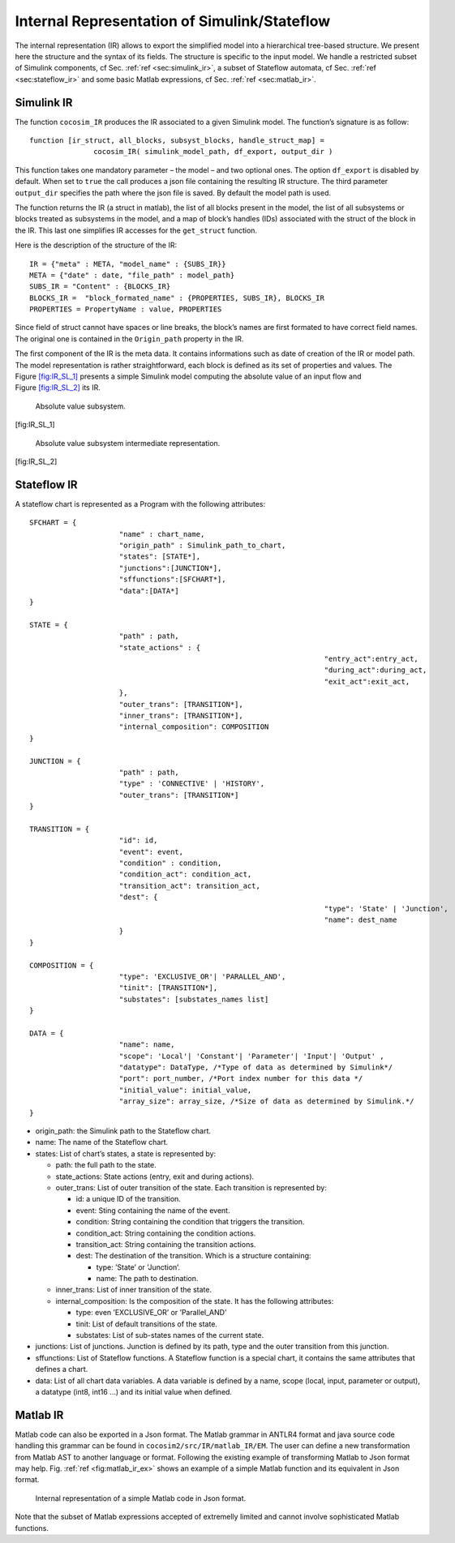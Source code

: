 Internal Representation of Simulink/Stateflow
=============================================
The internal representation (IR) allows to export the simplified model
into a hierarchical tree-based structure. We present here the structure
and the syntax of its fields. The structure is specific to the input
model. We handle a restricted subset of Simulink components, cf
Sec. \ :ref:`ref <sec:simulink_ir>`, a subset of Stateflow automata, cf
Sec. \ :ref:`ref <sec:stateflow_ir>` and some basic Matlab expressions,
cf Sec. \ :ref:`ref <sec:matlab_ir>`.

.. _sec:simulink_ir:

Simulink IR
-----------

The function ``cocosim_IR`` produces the IR associated to a given
Simulink model. The function’s signature is as follow:

::

   function [ir_struct, all_blocks, subsyst_blocks, handle_struct_map] =
                  cocosim_IR( simulink_model_path, df_export, output_dir )

This function takes one mandatory parameter – the model – and two
optional ones. The option ``df_export`` is disabled by default. When set
to ``true`` the call produces a json file containing the resulting IR
structure. The third parameter ``output_dir`` specifies the path where
the json file is saved. By default the model path is used.

The function returns the IR (a struct in matlab), the list of all blocks
present in the model, the list of all subsystems or blocks treated as
subsystems in the model, and a map of block’s handles (IDs) associated
with the struct of the block in the IR. This last one simplifies IR
accesses for the ``get_struct`` function.

Here is the description of the structure of the IR:

.. raw:: latex

   \lstset{
       string=[s]{"}{"},
       stringstyle=\color{blue},
       comment=[l]{:},
       commentstyle=\color{black},
   }

::

   IR = {"meta" : META, "model_name" : {SUBS_IR}}
   META = {"date" : date, "file_path" : model_path}
   SUBS_IR = "Content" : {BLOCKS_IR}
   BLOCKS_IR =  "block_formated_name" : {PROPERTIES, SUBS_IR}, BLOCKS_IR
   PROPERTIES = PropertyName : value, PROPERTIES

Since field of struct cannot have spaces or line breaks, the block’s
names are first formated to have correct field names. The original one
is contained in the ``Origin_path`` property in the IR.

The first component of the IR is the meta data. It contains informations
such as date of creation of the IR or model path. The model
representation is rather straightforward, each block is defined as its
set of properties and values. The
Figure \ `[fig:IR_SL_1] <#fig:IR_SL_1>`__ presents a simple Simulink
model computing the absolute value of an input flow and
Figure \ `[fig:IR_SL_2] <#fig:IR_SL_2>`__ its IR.

.. raw:: latex

   \centering

.. figure:: /graphics/simple.*
   :alt: Absolute value subsystem.

   Absolute value subsystem.

[fig:IR_SL_1]

.. raw:: latex

   \centering

.. figure:: /graphics/ir_simple.*
   :alt: Absolute value subsystem intermediate representation.

   Absolute value subsystem intermediate representation.

[fig:IR_SL_2]

.. _sec:stateflow_ir:

Stateflow IR
------------

A stateflow chart is represented as a Program with the following
attributes:

::

   SFCHART = {
   			"name" : chart_name, 
   			"origin_path" : Simulink_path_to_chart, 
   			"states": [STATE*],
   			"junctions":[JUNCTION*],
   			"sffunctions":[SFCHART*],
   			"data":[DATA*]
   }
           
   STATE = {
   			"path" : path,
   			"state_actions" : {
   									"entry_act":entry_act,
   									"during_act":during_act,
   									"exit_act":exit_act,
   			},
   			"outer_trans": [TRANSITION*],
   			"inner_trans": [TRANSITION*],
   			"internal_composition": COMPOSITION
   }

   JUNCTION = {
   			"path" : path,
   			"type" : 'CONNECTIVE' | 'HISTORY',
   			"outer_trans": [TRANSITION*]
   }
           
   TRANSITION = {
   			"id": id,
   			"event": event,
    			"condition" : condition,
   			"condition_act": condition_act,
   			"transition_act": transition_act,
   			"dest": {
   									"type": 'State' | 'Junction',
   									"name": dest_name
   			}
   }
                 
   COMPOSITION = {
   			"type": 'EXCLUSIVE_OR'| 'PARALLEL_AND',
   			"tinit": [TRANSITION*],
   			"substates": [substates_names list]
   }
                 
   DATA = {
   			"name": name,
   			"scope": 'Local'| 'Constant'| 'Parameter'| 'Input'| 'Output' ,
   			"datatype": DataType, /*Type of data as determined by Simulink*/
   			"port": port_number, /*Port index number for this data */
   			"initial_value": initial_value,
   			"array_size": array_size, /*Size of data as determined by Simulink.*/
   }             

-  origin_path: the Simulink path to the Stateflow chart.

-  name: The name of the Stateflow chart.

-  states: List of chart’s states, a state is represented by:

   -  path: the full path to the state.

   -  state_actions: State actions (entry, exit and during actions).

   -  outer_trans: List of outer transition of the state. Each
      transition is represented by:

      -  id: a unique ID of the transition.

      -  event: Sting containing the name of the event.

      -  condition: String containing the condition that triggers the
         transition.

      -  condition_act: String containing the condition actions.

      -  transition_act: String containing the transition actions.

      -  dest: The destination of the transition. Which is a structure
         containing:

         -  type: ’State’ or ’Junction’.

         -  name: The path to destination.

   -  inner_trans: List of inner transition of the state.

   -  internal_composition: Is the composition of the state. It has the
      following attributes:

      -  type: even ’EXCLUSIVE_OR’ or ’Parallel_AND’

      -  tinit: List of default transitions of the state.

      -  substates: List of sub-states names of the current state.

-  junctions: List of junctions. Junction is defined by its path, type
   and the outer transition from this junction.

-  sffunctions: List of Stateflow functions. A Stateflow function is a
   special chart, it contains the same attributes that defines a chart.

-  data: List of all chart data variables. A data variable is defined by
   a name, scope (local, input, parameter or output), a datatype (int8,
   int16 ...) and its initial value when defined.

.. _sec:matlab_ir:

Matlab IR
---------

Matlab code can also be exported in a Json format. The Matlab grammar in
ANTLR4 format and java source code handling this grammar can be found in
``cocosim2/src/IR/matlab_IR/EM``. The user can define a new
transformation from Matlab AST to another language or format. Following
the existing example of transforming Matlab to Json format may help.
Fig. \ :ref:`ref <fig:matlab_ir_ex>` shows an example of a
simple Matlab function and its equivalent in Json format.

.. raw:: latex

   \centering
.. _fig:matlab_ir_ex:

.. figure:: /graphics/matlab_code_ex.*
    :alt: Internal representation of a simple Matlab code in Json format.

.. figure:: /graphics/matlab_ir_ex.*

    Internal representation of a simple Matlab code in Json format. 

Note that the subset of Matlab expressions accepted of extremelly
limited and cannot involve sophisticated Matlab functions.

